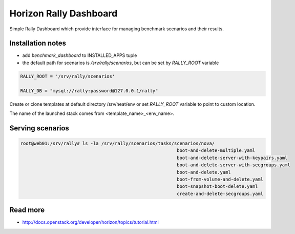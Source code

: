 =======================
Horizon Rally Dashboard
=======================

Simple Rally Dashboard which provide interface for managing benchmark scenarios and their results.

Installation notes
------------------

* add `benchmark_dashboard` to INSTALLED_APPS tuple
* the default path for scenarios is `/srv/rally/scenarios`, but can be set by `RALLY_ROOT` variable

.. code-block:: python

    RALLY_ROOT = '/srv/rally/scenarios'

    RALLY_DB = "mysql://rally:password@127.0.0.1/rally"

Create or clone templates at default directory /srv/heat/env or set `RALLY_ROOT` variable to point to custom location.

The name of the launched stack comes from <template_name>_<env_name>.

Serving scenarios
-----------------

.. code-block:: bash

	root@web01:/srv/rally# ls -la /srv/rally/scenarios/tasks/scenarios/nova/
								  boot-and-delete-multiple.yaml
								  boot-and-delete-server-with-keypairs.yaml
								  boot-and-delete-server-with-secgroups.yaml
								  boot-and-delete.yaml
								  boot-from-volume-and-delete.yaml
								  boot-snapshot-boot-delete.yaml
								  create-and-delete-secgroups.yaml

Read more
---------

* http://docs.openstack.org/developer/horizon/topics/tutorial.html
